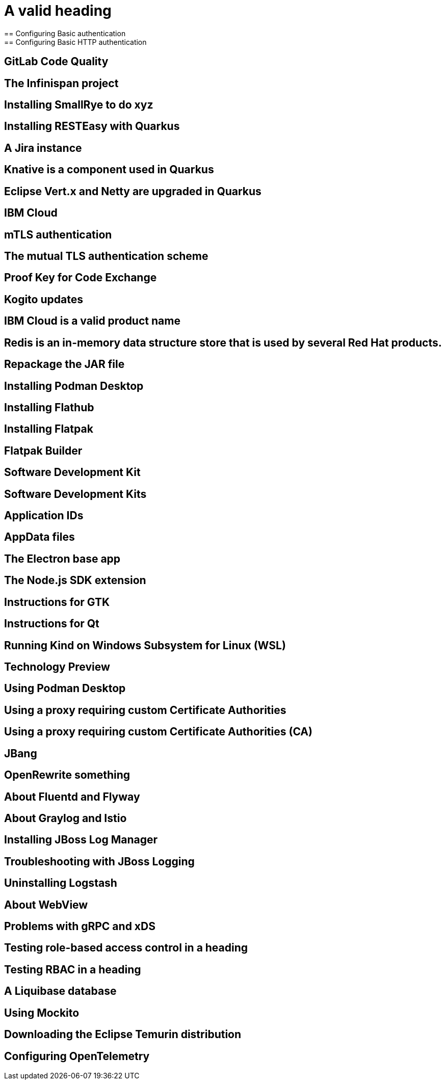 = A valid heading
== Configuring Basic authentication
== Configuring Basic HTTP authentication
== GitLab Code Quality
== The Infinispan project
== Installing SmallRye to do xyz
== Installing RESTEasy with Quarkus
== A Jira instance
== Knative is a component used in Quarkus
== Eclipse Vert.x and Netty are upgraded in Quarkus
== IBM Cloud
== mTLS authentication
== The mutual TLS authentication scheme
== Proof Key for Code Exchange
== Kogito updates
== IBM Cloud is a valid product name
//== Spotify, GraphQL, and Quiltflower are proper nouns so uppercase in headings is OK.
== Redis is an in-memory data structure store that is used by several Red Hat products.
== Repackage the JAR file
== Installing Podman Desktop
== Installing Flathub
== Installing Flatpak
== Flatpak Builder
== Software Development Kit
== Software Development Kits
== Application IDs
== AppData files
== The Electron base app
== The Node.js SDK extension
== Instructions for GTK
== Instructions for Qt
== Running Kind on Windows Subsystem for Linux (WSL)
== Technology Preview
== Using Podman Desktop
== Using a proxy requiring custom Certificate Authorities
== Using a proxy requiring custom Certificate Authorities (CA)
== JBang
== OpenRewrite something
== About Fluentd and Flyway
== About Graylog and Istio
== Installing JBoss Log Manager
== Troubleshooting with JBoss Logging
== Uninstalling Logstash
== About WebView
== Problems with gRPC and xDS
== Testing role-based access control in a heading
== Testing RBAC in a heading
== A Liquibase database
== Using Mockito
== Downloading the Eclipse Temurin distribution
== Configuring OpenTelemetry